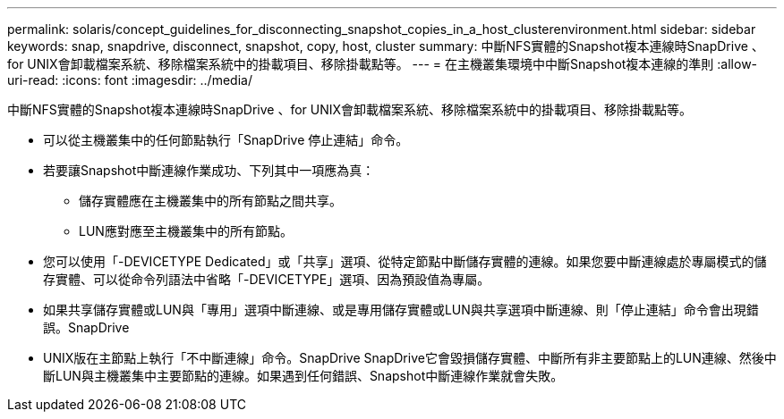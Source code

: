 ---
permalink: solaris/concept_guidelines_for_disconnecting_snapshot_copies_in_a_host_clusterenvironment.html 
sidebar: sidebar 
keywords: snap, snapdrive, disconnect, snapshot, copy, host, cluster 
summary: 中斷NFS實體的Snapshot複本連線時SnapDrive 、for UNIX會卸載檔案系統、移除檔案系統中的掛載項目、移除掛載點等。 
---
= 在主機叢集環境中中斷Snapshot複本連線的準則
:allow-uri-read: 
:icons: font
:imagesdir: ../media/


[role="lead"]
中斷NFS實體的Snapshot複本連線時SnapDrive 、for UNIX會卸載檔案系統、移除檔案系統中的掛載項目、移除掛載點等。

* 可以從主機叢集中的任何節點執行「SnapDrive 停止連結」命令。
* 若要讓Snapshot中斷連線作業成功、下列其中一項應為真：
+
** 儲存實體應在主機叢集中的所有節點之間共享。
** LUN應對應至主機叢集中的所有節點。


* 您可以使用「-DEVICETYPE Dedicated」或「共享」選項、從特定節點中斷儲存實體的連線。如果您要中斷連線處於專屬模式的儲存實體、可以從命令列語法中省略「-DEVICETYPE」選項、因為預設值為專屬。
* 如果共享儲存實體或LUN與「專用」選項中斷連線、或是專用儲存實體或LUN與共享選項中斷連線、則「停止連結」命令會出現錯誤。SnapDrive
* UNIX版在主節點上執行「不中斷連線」命令。SnapDrive SnapDrive它會毀損儲存實體、中斷所有非主要節點上的LUN連線、然後中斷LUN與主機叢集中主要節點的連線。如果遇到任何錯誤、Snapshot中斷連線作業就會失敗。

